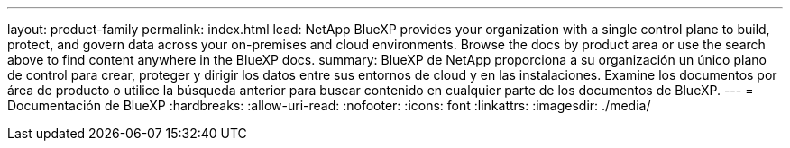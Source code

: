 ---
layout: product-family 
permalink: index.html 
lead: NetApp BlueXP provides your organization with a single control plane to build, protect, and govern data across your on-premises and cloud environments. Browse the docs by product area or use the search above to find content anywhere in the BlueXP docs. 
summary: BlueXP de NetApp proporciona a su organización un único plano de control para crear, proteger y dirigir los datos entre sus entornos de cloud y en las instalaciones. Examine los documentos por área de producto o utilice la búsqueda anterior para buscar contenido en cualquier parte de los documentos de BlueXP. 
---
= Documentación de BlueXP
:hardbreaks:
:allow-uri-read: 
:nofooter: 
:icons: font
:linkattrs: 
:imagesdir: ./media/


